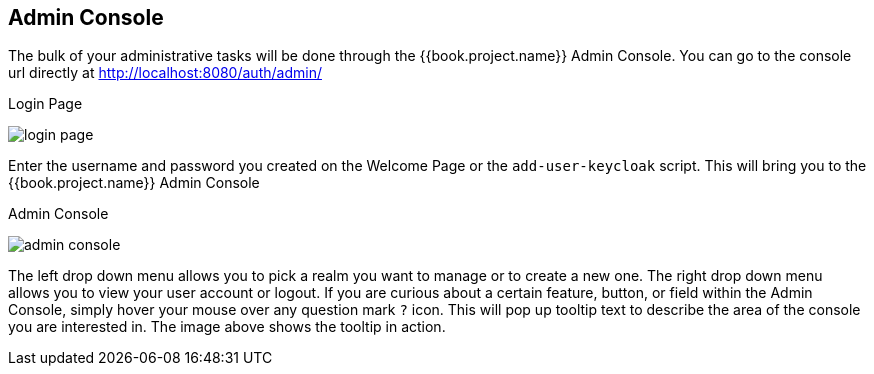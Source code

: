 
== Admin Console

The bulk of your administrative tasks will be done through the {{book.project.name}} Admin Console.
You can go to the console url directly at http://localhost:8080/auth/admin/

.Login Page
image:../{{book.images}}/login-page.png[]

Enter the username and password you created on the Welcome Page or the `add-user-keycloak` script.  This will bring you to the {{book.project.name}} Admin Console

.Admin Console
image:../{{book.images}}/admin-console.png[]

The left drop down menu allows you to pick a realm you want to manage or to create a new one.  The right drop down menu allows you to view your user account or logout.
If you are curious about a certain feature, button, or field within the Admin Console, simply hover your mouse
over any question mark `?` icon.  This will pop up tooltip text to describe the area of the console you are interested in.
The image above shows the tooltip in action.


